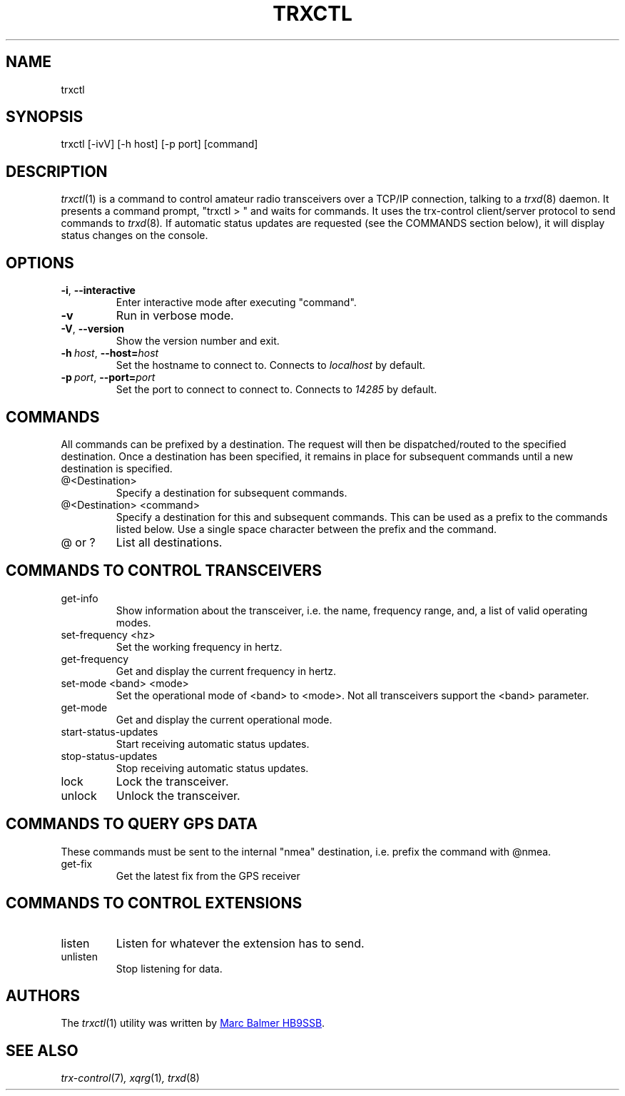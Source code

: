 .\" Copyright (c) 2023 - 2024 Marc Balmer HB9SSB
.\"
.\" Permission is hereby granted, free of charge, to any person obtaining a copy
.\" of this software and associated documentation files (the "Software"), to
.\" deal in the Software without restriction, including without limitation the
.\" rights to use, copy, modify, merge, publish, distribute, sublicense, and/or
.\" sell copies of the Software, and to permit persons to whom the Software is
.\" furnished to do so, subject to the following conditions:
.\"
.\" The above copyright notice and this permission notice shall be included in
.\" all copies or substantial portions of the Software.
.\"
.\" THE SOFTWARE IS PROVIDED "AS IS", WITHOUT WARRANTY OF ANY KIND, EXPRESS OR
.\" IMPLIED, INCLUDING BUT NOT LIMITED TO THE WARRANTIES OF MERCHANTABILITY,
.\" FITNESS FOR A PARTICULAR PURPOSE AND NONINFRINGEMENT. IN NO EVENT SHALL THE
.\" AUTHORS OR COPYRIGHT HOLDERS BE LIABLE FOR ANY CLAIM, DAMAGES OR OTHER
.\" LIABILITY, WHETHER IN AN ACTION OF CONTRACT, TORT OR OTHERWISE, ARISING
.\" FROM, OUT OF OR IN CONNECTION WITH THE SOFTWARE OR THE USE OR OTHER DEALINGS
.\" IN THE SOFTWARE.
.\"
.TH TRXCTL 1 "07 April 2024" "trx-control"
.
.SH NAME
trxctl
.
.
.SH SYNOPSIS
trxctl [-ivV] [-h host] [-p port] [command]
.
.
.SH "DESCRIPTION"
.
.IR trxctl (1)
is a command to control amateur radio transceivers over a TCP/IP connection,
talking to a
.IR trxd (8)
daemon.
It presents a command prompt, "trxctl > " and waits for commands.
It uses the trx-control client/server protocol to send commands to
.IR trxd (8) .
If automatic status updates are requested (see the COMMANDS section below),
it will display status changes on the console.
.
.
.SH OPTIONS
.
.TP
.BR \-i ", " \-\-interactive
Enter interactive mode after executing "command".
.TP
.BR \-v
Run in verbose mode.
.TP
.BR \-V ", " \-\-version
Show the version number and exit.
.TP
.BI \-h\  host \fR,\ \fB\-\-host= host
Set the hostname to connect to.
Connects to
.I localhost
by default.
.TP
.BI \-p\  port \fR,\ \fB\-\-port= port
Set the port to connect to connect to.
Connects to
.I 14285
by default.
.
.
.SH COMMANDS
.
All commands can be prefixed by a destination.
The request will then be dispatched/routed to the specified destination.
Once a destination has been specified, it remains in place for subsequent
commands until a new destination is specified.
.
.TP
@<Destination>
Specify a destination for subsequent commands.
.

.TP
@<Destination> <command>
Specify a destination for this and subsequent commands.
This can be used as a prefix to the commands listed below.
Use a single space character between the prefix and the command.
.TP
@ or ?
List all destinations.
.
.SH COMMANDS TO CONTROL TRANSCEIVERS
.
.TP
get-info
Show information about the transceiver, i.e. the name, frequency range, and,
a list of valid operating modes.
.TP
set-frequency <hz>
Set the working frequency in hertz.
.TP
get-frequency
Get and display the current frequency in hertz.
.TP
set-mode <band> <mode>
Set the operational mode of <band> to <mode>.
Not all transceivers support the <band> parameter.
.TP
get-mode
Get and display the current operational mode.
.TP
start-status-updates
Start receiving automatic status updates.
.TP
stop-status-updates
Stop receiving automatic status updates.
.TP
lock
Lock the transceiver.
.TP
unlock
Unlock the transceiver.
.
.
.SH COMMANDS TO QUERY GPS DATA
.
These commands must be sent to the internal "nmea" destination, i.e.
prefix the command with @nmea.
.
.TP
get-fix
Get the latest fix from the GPS receiver
.
.
.SH COMMANDS TO CONTROL EXTENSIONS
.
.TP
listen
Listen for whatever the extension has to send.
.TP
unlisten
Stop listening for data.
.
.SH AUTHORS
.
The
.IR trxctl (1)
utility was written by
.MT info\@hb9ssb.ch
Marc Balmer HB9SSB
.ME .
.
.
.SH SEE ALSO
.
.PP
.IR trx-control (7) ,
.IR xqrg (1) ,
.IR trxd (8)
